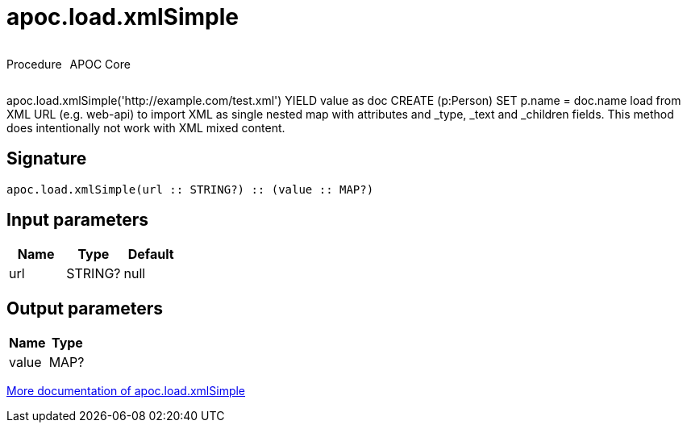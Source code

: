 ////
This file is generated by DocsTest, so don't change it!
////

= apoc.load.xmlSimple
:description: This section contains reference documentation for the apoc.load.xmlSimple procedure.

++++
<div style='display:flex'>
<div class='paragraph type procedure'><p>Procedure</p></div>
<div class='paragraph release core' style='margin-left:10px;'><p>APOC Core</p></div>
</div>
++++

[.emphasis]
apoc.load.xmlSimple('http://example.com/test.xml') YIELD value as doc CREATE (p:Person) SET p.name = doc.name load from XML URL (e.g. web-api) to import XML as single nested map with attributes and _type, _text and _children fields. This method does intentionally not work with XML mixed content.

== Signature

[source]
----
apoc.load.xmlSimple(url :: STRING?) :: (value :: MAP?)
----

== Input parameters
[.procedures, opts=header]
|===
| Name | Type | Default 
|url|STRING?|null
|===

== Output parameters
[.procedures, opts=header]
|===
| Name | Type 
|value|MAP?
|===

xref::import/xml.adoc[More documentation of apoc.load.xmlSimple,role=more information]


